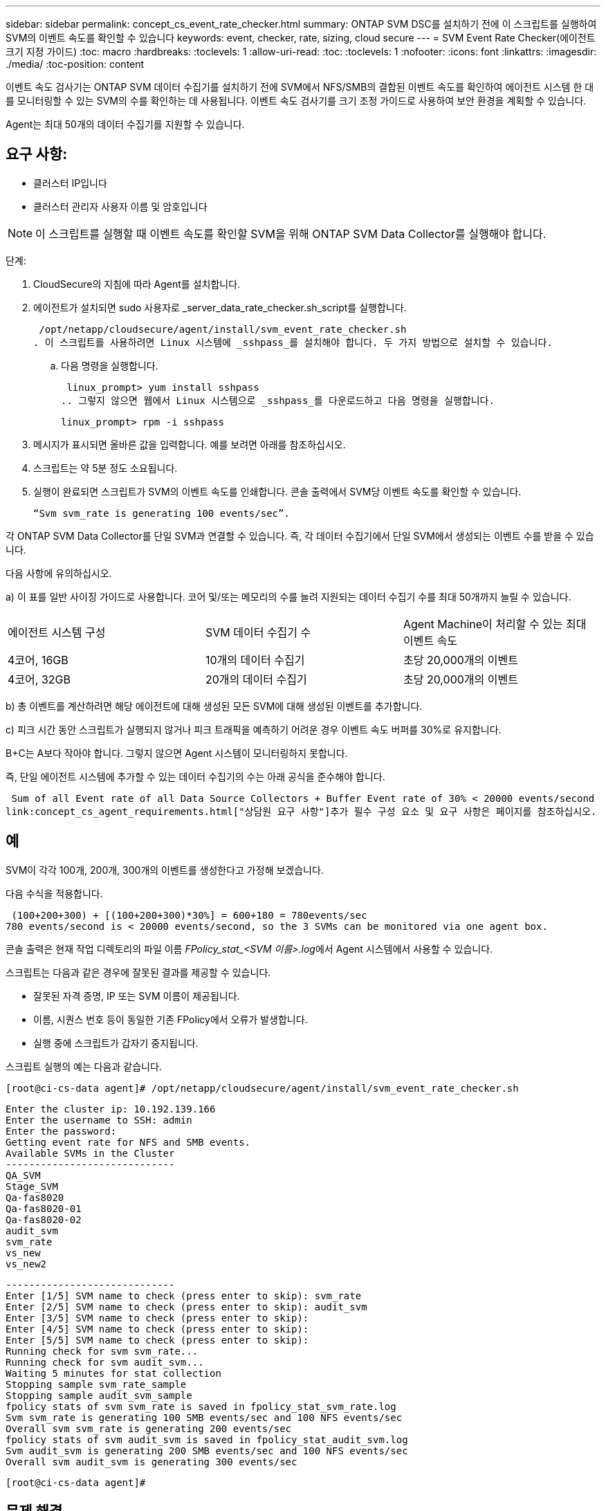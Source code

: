 ---
sidebar: sidebar 
permalink: concept_cs_event_rate_checker.html 
summary: ONTAP SVM DSC를 설치하기 전에 이 스크립트를 실행하여 SVM의 이벤트 속도를 확인할 수 있습니다 
keywords: event, checker, rate, sizing, cloud secure 
---
= SVM Event Rate Checker(에이전트 크기 지정 가이드)
:toc: macro
:hardbreaks:
:toclevels: 1
:allow-uri-read: 
:toc: 
:toclevels: 1
:nofooter: 
:icons: font
:linkattrs: 
:imagesdir: ./media/
:toc-position: content


[role="lead"]
이벤트 속도 검사기는 ONTAP SVM 데이터 수집기를 설치하기 전에 SVM에서 NFS/SMB의 결합된 이벤트 속도를 확인하여 에이전트 시스템 한 대를 모니터링할 수 있는 SVM의 수를 확인하는 데 사용됩니다. 이벤트 속도 검사기를 크기 조정 가이드로 사용하여 보안 환경을 계획할 수 있습니다.

Agent는 최대 50개의 데이터 수집기를 지원할 수 있습니다.



== 요구 사항:

* 클러스터 IP입니다
* 클러스터 관리자 사용자 이름 및 암호입니다



NOTE: 이 스크립트를 실행할 때 이벤트 속도를 확인할 SVM을 위해 ONTAP SVM Data Collector를 실행해야 합니다.

단계:

. CloudSecure의 지침에 따라 Agent를 설치합니다.
. 에이전트가 설치되면 sudo 사용자로 _server_data_rate_checker.sh_script를 실행합니다.
+
 /opt/netapp/cloudsecure/agent/install/svm_event_rate_checker.sh
. 이 스크립트를 사용하려면 Linux 시스템에 _sshpass_를 설치해야 합니다. 두 가지 방법으로 설치할 수 있습니다.
+
.. 다음 명령을 실행합니다.
+
 linux_prompt> yum install sshpass
.. 그렇지 않으면 웹에서 Linux 시스템으로 _sshpass_를 다운로드하고 다음 명령을 실행합니다.
+
 linux_prompt> rpm -i sshpass


. 메시지가 표시되면 올바른 값을 입력합니다. 예를 보려면 아래를 참조하십시오.
. 스크립트는 약 5분 정도 소요됩니다.
. 실행이 완료되면 스크립트가 SVM의 이벤트 속도를 인쇄합니다. 콘솔 출력에서 SVM당 이벤트 속도를 확인할 수 있습니다.
+
 “Svm svm_rate is generating 100 events/sec”.


각 ONTAP SVM Data Collector를 단일 SVM과 연결할 수 있습니다. 즉, 각 데이터 수집기에서 단일 SVM에서 생성되는 이벤트 수를 받을 수 있습니다.

다음 사항에 유의하십시오.

a) 이 표를 일반 사이징 가이드로 사용합니다. 코어 및/또는 메모리의 수를 늘려 지원되는 데이터 수집기 수를 최대 50개까지 늘릴 수 있습니다.

|===


| 에이전트 시스템 구성 | SVM 데이터 수집기 수 | Agent Machine이 처리할 수 있는 최대 이벤트 속도 


| 4코어, 16GB | 10개의 데이터 수집기 | 초당 20,000개의 이벤트 


| 4코어, 32GB | 20개의 데이터 수집기 | 초당 20,000개의 이벤트 
|===
b) 총 이벤트를 계산하려면 해당 에이전트에 대해 생성된 모든 SVM에 대해 생성된 이벤트를 추가합니다.

c) 피크 시간 동안 스크립트가 실행되지 않거나 피크 트래픽을 예측하기 어려운 경우 이벤트 속도 버퍼를 30%로 유지합니다.

B+C는 A보다 작아야 합니다. 그렇지 않으면 Agent 시스템이 모니터링하지 못합니다.

즉, 단일 에이전트 시스템에 추가할 수 있는 데이터 수집기의 수는 아래 공식을 준수해야 합니다.

 Sum of all Event rate of all Data Source Collectors + Buffer Event rate of 30% < 20000 events/second
link:concept_cs_agent_requirements.html["상담원 요구 사항"]추가 필수 구성 요소 및 요구 사항은 페이지를 참조하십시오.



== 예

SVM이 각각 100개, 200개, 300개의 이벤트를 생성한다고 가정해 보겠습니다.

다음 수식을 적용합니다.

....
 (100+200+300) + [(100+200+300)*30%] = 600+180 = 780events/sec
780 events/second is < 20000 events/second, so the 3 SVMs can be monitored via one agent box.
....
콘솔 출력은 현재 작업 디렉토리의 파일 이름 __FPolicy_stat_<SVM 이름>.log__에서 Agent 시스템에서 사용할 수 있습니다.

스크립트는 다음과 같은 경우에 잘못된 결과를 제공할 수 있습니다.

* 잘못된 자격 증명, IP 또는 SVM 이름이 제공됩니다.
* 이름, 시퀀스 번호 등이 동일한 기존 FPolicy에서 오류가 발생합니다.
* 실행 중에 스크립트가 갑자기 중지됩니다.


스크립트 실행의 예는 다음과 같습니다.

 [root@ci-cs-data agent]# /opt/netapp/cloudsecure/agent/install/svm_event_rate_checker.sh
....
Enter the cluster ip: 10.192.139.166
Enter the username to SSH: admin
Enter the password:
Getting event rate for NFS and SMB events.
Available SVMs in the Cluster
-----------------------------
QA_SVM
Stage_SVM
Qa-fas8020
Qa-fas8020-01
Qa-fas8020-02
audit_svm
svm_rate
vs_new
vs_new2
....
....
-----------------------------
Enter [1/5] SVM name to check (press enter to skip): svm_rate
Enter [2/5] SVM name to check (press enter to skip): audit_svm
Enter [3/5] SVM name to check (press enter to skip):
Enter [4/5] SVM name to check (press enter to skip):
Enter [5/5] SVM name to check (press enter to skip):
Running check for svm svm_rate...
Running check for svm audit_svm...
Waiting 5 minutes for stat collection
Stopping sample svm_rate_sample
Stopping sample audit_svm_sample
fpolicy stats of svm svm_rate is saved in fpolicy_stat_svm_rate.log
Svm svm_rate is generating 100 SMB events/sec and 100 NFS events/sec
Overall svm svm_rate is generating 200 events/sec
fpolicy stats of svm audit_svm is saved in fpolicy_stat_audit_svm.log
Svm audit_svm is generating 200 SMB events/sec and 100 NFS events/sec
Overall svm audit_svm is generating 300 events/sec
....
 [root@ci-cs-data agent]#


== 문제 해결

|===


| 질문 | 답변 


| 워크로드 보안용으로 이미 구성된 SVM에서 이 스크립트를 실행하면 SVM에서 기존 FPolicy 구성을 사용하기만 합니까, 아니면 임시 FPolicy 구성을 사용하여 프로세스를 실행합니까? | 워크로드 보안용으로 이미 구성된 SVM에 대해서도 이벤트 속도 검사기를 실행할 수 있습니다. 아무런 영향도 미치지 않아야 합니다. 


| 스크립트를 실행할 수 있는 SVM의 수를 늘릴 수 있습니까? | 예. 스크립트를 편집하고 SVM의 최대 수를 5개에서 원하는 수로 변경하면 됩니다. 


| SVM 수를 늘릴 경우 스크립트 실행 시간이 늘어집니까? | 아니오. SVM 수가 늘어난 경우에도 스크립트는 최대 5분 동안 실행됩니다. 


| 스크립트를 실행할 수 있는 SVM의 수를 늘릴 수 있습니까? | 예. 스크립트를 편집하고 SVM의 최대 수를 5개에서 원하는 수로 변경해야 합니다. 


| SVM 수를 늘릴 경우 스크립트 실행 시간이 늘어집니까? | 아니오. 이 스크립트는 SVM 수가 증가하더라도 최대 5분 동안 실행됩니다. 


| 기존 에이전트에서 이벤트 속도 검사기를 실행하면 어떻게 됩니까? | 이미 있는 에이전트에 대해 이벤트 속도 검사기를 실행하면 SVM에서 지연 시간이 증가할 수 있습니다. 이 증가율은 기본적으로 이벤트 속도 검사기가 실행되는 동안 일시적으로 발생합니다. 
|===